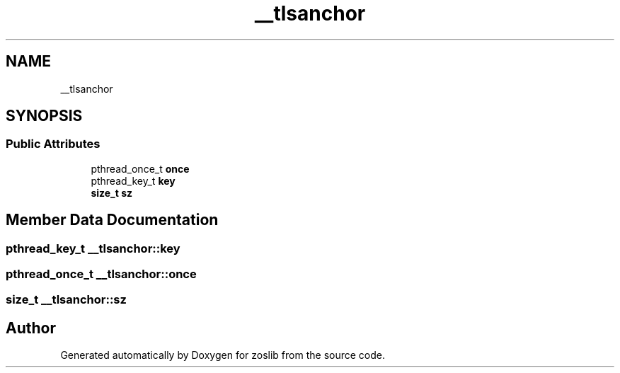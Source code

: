 .TH "__tlsanchor" 3 "Tue Jan 18 2022" "zoslib" \" -*- nroff -*-
.ad l
.nh
.SH NAME
__tlsanchor
.SH SYNOPSIS
.br
.PP
.SS "Public Attributes"

.in +1c
.ti -1c
.RI "pthread_once_t \fBonce\fP"
.br
.ti -1c
.RI "pthread_key_t \fBkey\fP"
.br
.ti -1c
.RI "\fBsize_t\fP \fBsz\fP"
.br
.in -1c
.SH "Member Data Documentation"
.PP 
.SS "pthread_key_t __tlsanchor::key"

.SS "pthread_once_t __tlsanchor::once"

.SS "\fBsize_t\fP __tlsanchor::sz"


.SH "Author"
.PP 
Generated automatically by Doxygen for zoslib from the source code\&.
